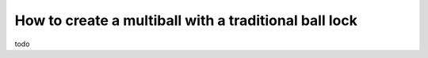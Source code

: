 How to create a multiball with a traditional ball lock
======================================================

todo

